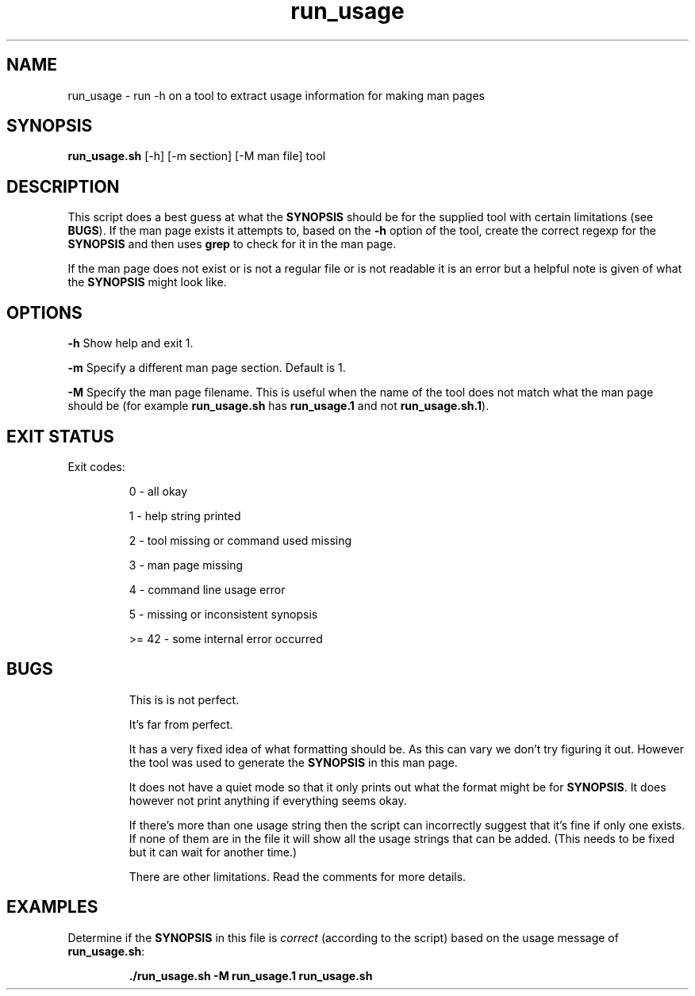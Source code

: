 .TH run_usage 1 "5 September 2022" "run_usage" "IOCCC tools"
.SH NAME
run_usage \- run -h on a tool to extract usage information for making man pages
.SH SYNOPSIS
\fBrun_usage.sh\fP [\-h] [\-m section] [\-M man file] tool
.SH DESCRIPTION
.PP
This script does a best guess at what the \fBSYNOPSIS\fP should be for the supplied tool with certain limitations (see \fBBUGS\fP).
If the man page exists it attempts to, based on the \fB\-h\fP option of the tool, create the correct regexp for the \fBSYNOPSIS\fP and then uses \fBgrep\fP to check for it in the man page.
.PP
If the man page does not exist or is not a regular file or is not readable it is an error but a helpful note is given of what the \fBSYNOPSIS\fP might look like.
.PP
.SH OPTIONS
.PP
\fB\-h\fP
Show help and exit 1.
.PP
\fB\-m\fP
Specify a different man page section.
Default is 1.
.PP
\fB\-M\fP
Specify the man page filename.
This is useful when the name of the tool does not match what the man page should be (for example \fBrun_usage.sh\fP has \fBrun_usage.1\fP and not \fBrun_usage.sh.1\fP).
.SH EXIT STATUS
.PP
Exit codes:
.RS
.PP
0 \- all okay
.PP
1 \- help string printed
.PP
2 \- tool missing or command used missing
.PP
3 \- man page missing
.PP
4 \- command line usage error
.PP
5 \- missing or inconsistent synopsis
.PP
>= 42 \- some internal error occurred
.RE
.SH BUGS
.PP
.RS
This is is not perfect.
.RE
.RS
.PP
It's far from perfect.
.RE
.RS
.PP
It has a very fixed idea of what formatting should be.
As this can vary we don't try figuring it out.
However the tool was used to generate the \fBSYNOPSIS\fP in this man page.
.RE
.RS
.PP
It does not have a quiet mode so that it only prints out what the format might be for \fBSYNOPSIS\fP.
It does however not print anything if everything seems okay.
.RE
.RS
.PP
If there's more than one usage string then the script can incorrectly suggest that it's fine if only one exists.
If none of them are in the file it will show all the usage strings that can be added.
(This needs to be fixed but it can wait for another time.)
.RE
.RS
.PP
There are other limitations.
Read the comments for more details.
.RE
.SH EXAMPLES
.PP
.nf
Determine if the \fBSYNOPSIS\fP in this file is \fIcorrect\fP (according to the script) based on the usage message of \fBrun_usage.sh\fP:

.RS
\fB
 ./run_usage.sh -M run_usage.1 run_usage.sh
.fi
.RE
